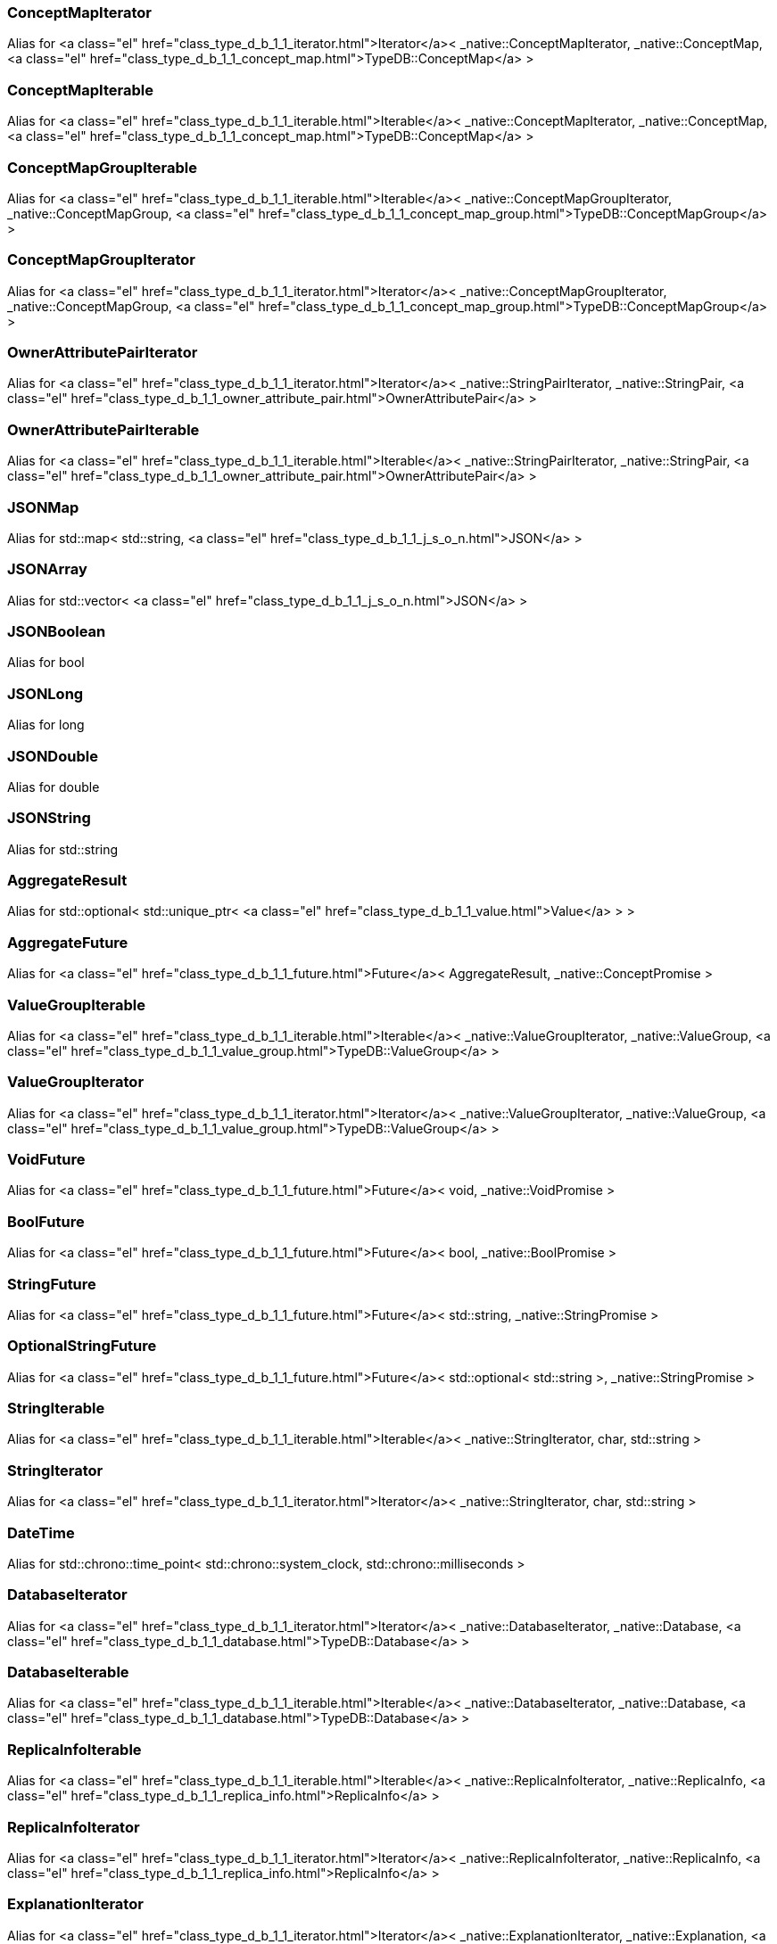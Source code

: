 [#_a49fe254bd60916f2368f5ab49313480b]
=== ConceptMapIterator

Alias for <a class="el" href="class_type_d_b_1_1_iterator.html">Iterator</a>&lt; _native::ConceptMapIterator, _native::ConceptMap, <a class="el" href="class_type_d_b_1_1_concept_map.html">TypeDB::ConceptMap</a> &gt;

[#_a5615653709ee9f4cf10a20fd5f184029]
=== ConceptMapIterable

Alias for <a class="el" href="class_type_d_b_1_1_iterable.html">Iterable</a>&lt; _native::ConceptMapIterator, _native::ConceptMap, <a class="el" href="class_type_d_b_1_1_concept_map.html">TypeDB::ConceptMap</a> &gt;

[#_a44adc8208ca0909b14b41efa00c7ca71]
=== ConceptMapGroupIterable

Alias for <a class="el" href="class_type_d_b_1_1_iterable.html">Iterable</a>&lt; _native::ConceptMapGroupIterator, _native::ConceptMapGroup, <a class="el" href="class_type_d_b_1_1_concept_map_group.html">TypeDB::ConceptMapGroup</a> &gt;

[#_a37e57381cac8196f98332bd41bb46315]
=== ConceptMapGroupIterator

Alias for <a class="el" href="class_type_d_b_1_1_iterator.html">Iterator</a>&lt; _native::ConceptMapGroupIterator, _native::ConceptMapGroup, <a class="el" href="class_type_d_b_1_1_concept_map_group.html">TypeDB::ConceptMapGroup</a> &gt;

[#_afe5c2b36ca248ca79ea070e5692133b4]
=== OwnerAttributePairIterator

Alias for <a class="el" href="class_type_d_b_1_1_iterator.html">Iterator</a>&lt; _native::StringPairIterator, _native::StringPair, <a class="el" href="class_type_d_b_1_1_owner_attribute_pair.html">OwnerAttributePair</a> &gt;

[#_ae772c3fa73f4684749de63a48fd5cbe6]
=== OwnerAttributePairIterable

Alias for <a class="el" href="class_type_d_b_1_1_iterable.html">Iterable</a>&lt; _native::StringPairIterator, _native::StringPair, <a class="el" href="class_type_d_b_1_1_owner_attribute_pair.html">OwnerAttributePair</a> &gt;

[#_ad447c68c38b3fc16315bff1cd914d806]
=== JSONMap

Alias for std::map&lt; std::string, <a class="el" href="class_type_d_b_1_1_j_s_o_n.html">JSON</a> &gt;

[#_a4202a22caf17c94c24a3088e6c2e4d2b]
=== JSONArray

Alias for std::vector&lt; <a class="el" href="class_type_d_b_1_1_j_s_o_n.html">JSON</a> &gt;

[#_ad603d7d2abee0cf97bf2413b992e1a8b]
=== JSONBoolean

Alias for bool

[#_aced684e6cb9e339b03d26bfaef4b270b]
=== JSONLong

Alias for long

[#_a6989fba84de94dc1bf977c71620b653f]
=== JSONDouble

Alias for double

[#_a3b3faa1248ec6807dbb29aba9c0e9a6f]
=== JSONString

Alias for std::string

[#_af9a7b9fb24b5b5d8a6494030e9ad427d]
=== AggregateResult

Alias for std::optional&lt; std::unique_ptr&lt; <a class="el" href="class_type_d_b_1_1_value.html">Value</a> &gt; &gt;

[#_a8ce4b05128b61e983d8f93c84c41bc65]
=== AggregateFuture

Alias for <a class="el" href="class_type_d_b_1_1_future.html">Future</a>&lt; AggregateResult, _native::ConceptPromise &gt;

[#_afb0980f8f640d9e74cb1983a1efcd607]
=== ValueGroupIterable

Alias for <a class="el" href="class_type_d_b_1_1_iterable.html">Iterable</a>&lt; _native::ValueGroupIterator, _native::ValueGroup, <a class="el" href="class_type_d_b_1_1_value_group.html">TypeDB::ValueGroup</a> &gt;

[#_ae1b63914b13c172aef5d8f7cb60dc413]
=== ValueGroupIterator

Alias for <a class="el" href="class_type_d_b_1_1_iterator.html">Iterator</a>&lt; _native::ValueGroupIterator, _native::ValueGroup, <a class="el" href="class_type_d_b_1_1_value_group.html">TypeDB::ValueGroup</a> &gt;

[#_aa182777241b40e326fb0f70e7c64bd02]
=== VoidFuture

Alias for <a class="el" href="class_type_d_b_1_1_future.html">Future</a>&lt; void, _native::VoidPromise &gt;

[#_acd31b9b74182f807ba374b47f228d4d2]
=== BoolFuture

Alias for <a class="el" href="class_type_d_b_1_1_future.html">Future</a>&lt; bool, _native::BoolPromise &gt;

[#_a6080488d36e1615e93c398e4c4c14f54]
=== StringFuture

Alias for <a class="el" href="class_type_d_b_1_1_future.html">Future</a>&lt; std::string, _native::StringPromise &gt;

[#_a31fcaa0f4f9c37cbdcf3a3573ae6139b]
=== OptionalStringFuture

Alias for <a class="el" href="class_type_d_b_1_1_future.html">Future</a>&lt; std::optional&lt; std::string &gt;, _native::StringPromise &gt;

[#_a7262d174a247dfc49e19004521885034]
=== StringIterable

Alias for <a class="el" href="class_type_d_b_1_1_iterable.html">Iterable</a>&lt; _native::StringIterator, char, std::string &gt;

[#_aecba7bff350f0a7bacb229f500c5171e]
=== StringIterator

Alias for <a class="el" href="class_type_d_b_1_1_iterator.html">Iterator</a>&lt; _native::StringIterator, char, std::string &gt;

[#_a33dc49234de177ab107c546252106f21]
=== DateTime

Alias for std::chrono::time_point< std::chrono::system_clock, std::chrono::milliseconds >

[#_a92dd2b454d14ff379196a793b0776540]
=== DatabaseIterator

Alias for <a class="el" href="class_type_d_b_1_1_iterator.html">Iterator</a>&lt; _native::DatabaseIterator, _native::Database, <a class="el" href="class_type_d_b_1_1_database.html">TypeDB::Database</a> &gt;

[#_ad93a27f45471bc343c824a29d209c1d1]
=== DatabaseIterable

Alias for <a class="el" href="class_type_d_b_1_1_iterable.html">Iterable</a>&lt; _native::DatabaseIterator, _native::Database, <a class="el" href="class_type_d_b_1_1_database.html">TypeDB::Database</a> &gt;

[#_abcbe95a044940383129069bb13d639a8]
=== ReplicaInfoIterable

Alias for <a class="el" href="class_type_d_b_1_1_iterable.html">Iterable</a>&lt; _native::ReplicaInfoIterator, _native::ReplicaInfo, <a class="el" href="class_type_d_b_1_1_replica_info.html">ReplicaInfo</a> &gt;

[#_aeaae9d0cb81e5843c80b831f7d9403b5]
=== ReplicaInfoIterator

Alias for <a class="el" href="class_type_d_b_1_1_iterator.html">Iterator</a>&lt; _native::ReplicaInfoIterator, _native::ReplicaInfo, <a class="el" href="class_type_d_b_1_1_replica_info.html">ReplicaInfo</a> &gt;

[#_aa6fa6640b127b43322a2b547309031e1]
=== ExplanationIterator

Alias for <a class="el" href="class_type_d_b_1_1_iterator.html">Iterator</a>&lt; _native::ExplanationIterator, _native::Explanation, <a class="el" href="class_type_d_b_1_1_explanation.html">Explanation</a> &gt;

[#_a40e556c74d06f48a65f9bcfea04584bc]
=== ExplanationIterable

Alias for <a class="el" href="class_type_d_b_1_1_iterable.html">Iterable</a>&lt; _native::ExplanationIterator, _native::Explanation, <a class="el" href="class_type_d_b_1_1_explanation.html">Explanation</a> &gt;

[#_a7951c5fa34942c5ed6969697acd711e3]
=== RuleFuture

Alias for <a class="el" href="class_type_d_b_1_1_future.html">Future</a>&lt; <a class="el" href="class_type_d_b_1_1_rule.html">Rule</a>, _native::RulePromise &gt;

[#_aa180638ea11190181e17941aa10d51e5]
=== OptionalRuleFuture

Alias for <a class="el" href="class_type_d_b_1_1_future.html">Future</a>&lt; std::optional&lt; <a class="el" href="class_type_d_b_1_1_rule.html">Rule</a> &gt;, _native::RulePromise &gt;

[#_a38d98f9d8e612a1d2e81a74973c55ebe]
=== RuleIterable

Alias for <a class="el" href="class_type_d_b_1_1_iterable.html">Iterable</a>&lt; _native::RuleIterator, _native::Rule, <a class="el" href="class_type_d_b_1_1_rule.html">Rule</a> &gt;

[#_a4c07b48678a6b58a6b819069acdf6f14]
=== RuleIterator

Alias for <a class="el" href="class_type_d_b_1_1_iterator.html">Iterator</a>&lt; _native::RuleIterator, _native::Rule, <a class="el" href="class_type_d_b_1_1_rule.html">Rule</a> &gt;

[#_acc32600f911734291456b9247a0c8805]
=== JSONIterable

Alias for <a class="el" href="class_type_d_b_1_1_iterable.html">Iterable</a>&lt; _native::StringIterator, char, <a class="el" href="class_type_d_b_1_1_j_s_o_n.html">JSON</a> &gt;

[#_ac0322f5b24c35584c776d9ab0e438d5c]
=== UserIterator

Alias for <a class="el" href="class_type_d_b_1_1_iterator.html">Iterator</a>&lt; _native::UserIterator, _native::User, <a class="el" href="class_type_d_b_1_1_user.html">User</a> &gt;

[#_ae8d420eec0028d277bba235e5837bd54]
=== UserIterable

Alias for <a class="el" href="class_type_d_b_1_1_iterable.html">Iterable</a>&lt; _native::UserIterator, _native::User, <a class="el" href="class_type_d_b_1_1_user.html">User</a> &gt;

